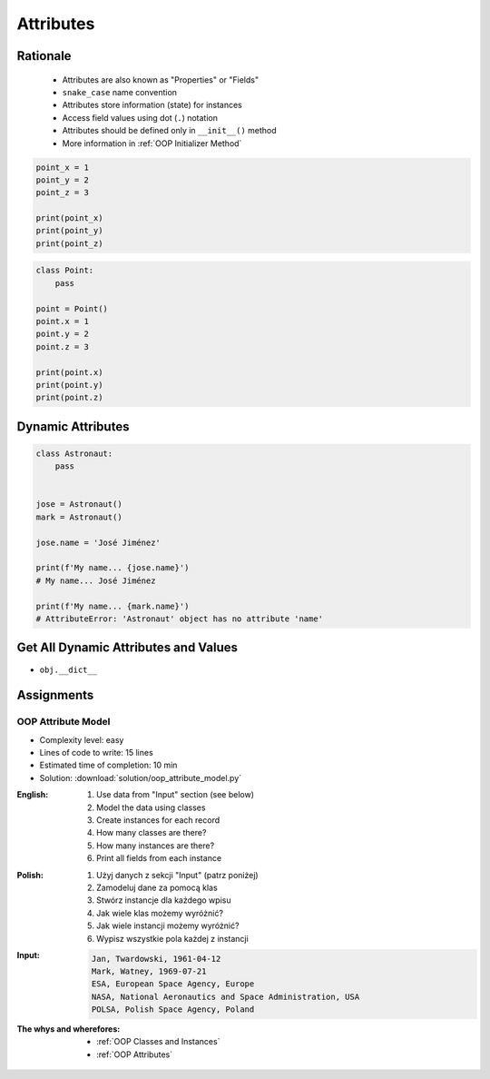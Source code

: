 .. _OOP Attributes:

**********
Attributes
**********


Rationale
=========
.. highlights::
    * Attributes are also known as "Properties" or "Fields"
    * ``snake_case`` name convention
    * Attributes store information (state) for instances
    * Access field values using dot (``.``) notation
    * Attributes should be defined only in ``__init__()`` method
    * More information in :ref:`OOP Initializer Method`

.. code-block:: python

    point_x = 1
    point_y = 2
    point_z = 3

    print(point_x)
    print(point_y)
    print(point_z)

.. code-block:: python

    class Point:
        pass

    point = Point()
    point.x = 1
    point.y = 2
    point.z = 3

    print(point.x)
    print(point.y)
    print(point.z)

.. glossary::

    attribute
    field
        Variable inside the class.
        Can be used as a synonym of :term:`property` or :term:`state`.

    property
        Variable inside the class.
        Should not change during lifetime of an object.

    state
        Variable inside the class.
        Changes during lifetime of an object.
        Represents current state of an object.

.. code-block:: text
    :caption: Class example with distinction of properties and state attributes

    Bucket with Water

        Properties:
            - color
            - width
            - height
            - radius
            - capacity
            - net mass (without water)

        State:
            - volume  (how much water is currently in bucket)
            - gross mass = net mass + water mass (water mass depends on its volume used))

.. figure:: img/bucket.jpg
    :width: 30%
    :align: center


Dynamic Attributes
==================
.. code-block:: python
    :caption: Dynamic attributes

    class Temperature:
        pass


    temp = Temperature()
    temp.kelvin = 10

    print(temp.kelvin)
    # 10

.. code-block:: python
    :caption: Dynamic attributes

    class Astronaut:
        pass


    jose = Astronaut()
    jose.first_name = 'José'
    jose.last_name = 'Jiménez'

    print(f'My name... {jose.first_name} {jose.last_name}')
    # My name... José Jiménez

.. code-block:: python
    :caption: Dynamic attributes

    class Iris:
        pass


    setosa = Iris()
    setosa.features = [5.1, 3.5, 1.4, 0.2]
    setosa.label = 'setosa'

    print(setosa.label)
    # setosa

    sum(setosa.features)
    # 10.2

.. code-block:: python
    :caption: Accessing not existing attributes

    class Astronaut:
        pass


    astro = Astronaut()

    print(astro.missions)
    # AttributeError: 'Astronaut' object has no attribute 'missions'

.. code-block:: python

    class Astronaut:
        pass


    jose = Astronaut()
    mark = Astronaut()

    jose.name = 'José Jiménez'

    print(f'My name... {jose.name}')
    # My name... José Jiménez

    print(f'My name... {mark.name}')
    # AttributeError: 'Astronaut' object has no attribute 'name'


Get All Dynamic Attributes and Values
=====================================
* ``obj.__dict__``

.. code-block:: python
    :caption: ``__dict__`` - Getting dynamic fields and values

    class Iris:
        pass


    flower = Iris()
    flower.sepal_length = 5.1
    flower.sepal_width = 3.5
    flower.petal_length = 1.4
    flower.petal_width = 0.2
    flower.species = 'setosa'

    print(flower.__dict__)
    # {'sepal_length': 5.1,
    #  'sepal_width': 3.5,
    #  'petal_length': 1.4,
    #  'petal_width': 0.2,
    #  'species': 'setosa'}


Assignments
===========

OOP Attribute Model
-------------------
* Complexity level: easy
* Lines of code to write: 15 lines
* Estimated time of completion: 10 min
* Solution: :download:`solution/oop_attribute_model.py`

:English:
    #. Use data from "Input" section (see below)
    #. Model the data using classes
    #. Create instances for each record
    #. How many classes are there?
    #. How many instances are there?
    #. Print all fields from each instance

:Polish:
    #. Użyj danych z sekcji "Input" (patrz poniżej)
    #. Zamodeluj dane za pomocą klas
    #. Stwórz instancje dla każdego wpisu
    #. Jak wiele klas możemy wyróżnić?
    #. Jak wiele instancji możemy wyróżnić?
    #. Wypisz wszystkie pola każdej z instancji

:Input:
    .. code-block:: text

        Jan, Twardowski, 1961-04-12
        Mark, Watney, 1969-07-21
        ESA, European Space Agency, Europe
        NASA, National Aeronautics and Space Administration, USA
        POLSA, Polish Space Agency, Poland

:The whys and wherefores:
    * :ref:`OOP Classes and Instances`
    * :ref:`OOP Attributes`
